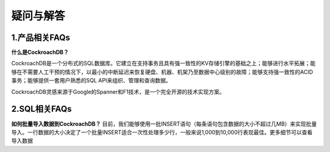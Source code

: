 疑问与解答
=========================

1.产品相关FAQs
------------------------------------
**什么是CockroachDB？**

CockroachDB是一个分布式的SQL数据库。它建立在支持事务且具有强一致性的KV存储引擎的基础之上；能够进行水平拓展；能够在不需要人工干预的情况下，以最小的中断延迟来恢复硬盘、机器、机架乃至数据中心级别的故障；能够支持强一致性的ACID事务；能够提供一套用户熟悉的SQL API来组织、管理和查询数据。

CockroachDB灵感来源于Google的Spanner和F1技术，是一个完全开源的技术实现方案。

2.SQL相关FAQs
--------------------------------------
**如何批量导入数据到CockroachDB？**
目前，我们能够使用一批INSERT语句（每条语句包含数据的大小不超过几MB）来实现批量导入。一行数据的大小决定了一个批量INSERT适合一次性处理多少行，一般来说1,000到10,000行表现最佳。更多细节可以查看导入数据

